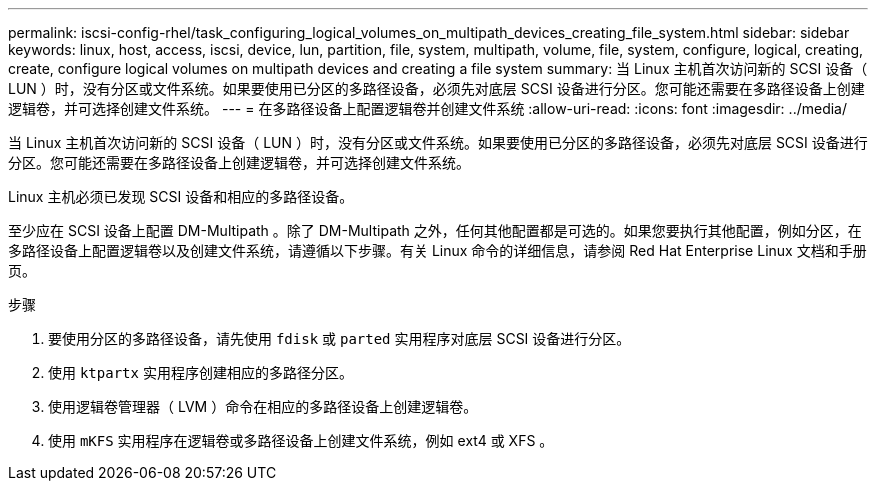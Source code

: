 ---
permalink: iscsi-config-rhel/task_configuring_logical_volumes_on_multipath_devices_creating_file_system.html 
sidebar: sidebar 
keywords: linux, host, access, iscsi, device, lun, partition, file, system, multipath, volume, file, system, configure, logical, creating, create, configure logical volumes on multipath devices and creating a file system 
summary: 当 Linux 主机首次访问新的 SCSI 设备（ LUN ）时，没有分区或文件系统。如果要使用已分区的多路径设备，必须先对底层 SCSI 设备进行分区。您可能还需要在多路径设备上创建逻辑卷，并可选择创建文件系统。 
---
= 在多路径设备上配置逻辑卷并创建文件系统
:allow-uri-read: 
:icons: font
:imagesdir: ../media/


[role="lead"]
当 Linux 主机首次访问新的 SCSI 设备（ LUN ）时，没有分区或文件系统。如果要使用已分区的多路径设备，必须先对底层 SCSI 设备进行分区。您可能还需要在多路径设备上创建逻辑卷，并可选择创建文件系统。

Linux 主机必须已发现 SCSI 设备和相应的多路径设备。

至少应在 SCSI 设备上配置 DM-Multipath 。除了 DM-Multipath 之外，任何其他配置都是可选的。如果您要执行其他配置，例如分区，在多路径设备上配置逻辑卷以及创建文件系统，请遵循以下步骤。有关 Linux 命令的详细信息，请参阅 Red Hat Enterprise Linux 文档和手册页。

.步骤
. 要使用分区的多路径设备，请先使用 `fdisk` 或 `parted` 实用程序对底层 SCSI 设备进行分区。
. 使用 `ktpartx` 实用程序创建相应的多路径分区。
. 使用逻辑卷管理器（ LVM ）命令在相应的多路径设备上创建逻辑卷。
. 使用 `mKFS` 实用程序在逻辑卷或多路径设备上创建文件系统，例如 ext4 或 XFS 。

